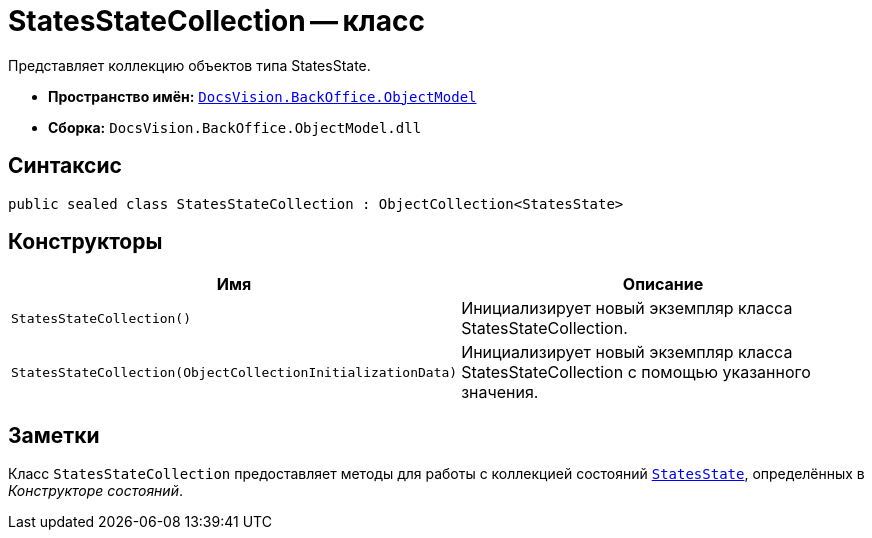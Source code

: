 = StatesStateCollection -- класс

Представляет коллекцию объектов типа StatesState.

* *Пространство имён:* `xref:api/DocsVision/Platform/ObjectModel/ObjectModel_NS.adoc[DocsVision.BackOffice.ObjectModel]`
* *Сборка:* `DocsVision.BackOffice.ObjectModel.dll`

== Синтаксис

[source,csharp]
----
public sealed class StatesStateCollection : ObjectCollection<StatesState>
----

== Конструкторы

[cols=",",options="header"]
|===
|Имя |Описание
|`StatesStateCollection()` |Инициализирует новый экземпляр класса StatesStateCollection.
|`StatesStateCollection(ObjectCollectionInitializationData)` |Инициализирует новый экземпляр класса StatesStateCollection с помощью указанного значения.
|===

== Заметки

Класс `StatesStateCollection` предоставляет методы для работы с коллекцией состояний `xref:api/DocsVision/BackOffice/ObjectModel/StatesState_CL.adoc[StatesState]`, определённых в _Конструкторе состояний_.

